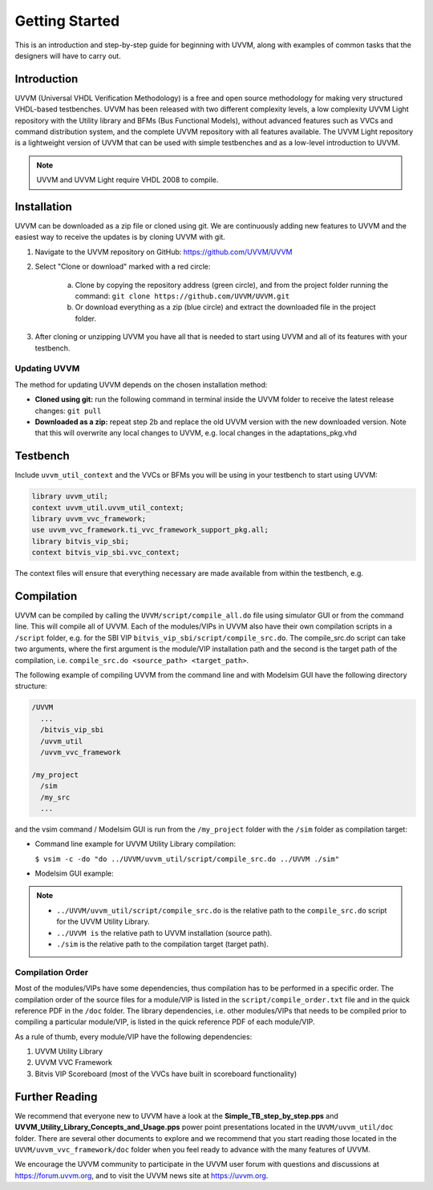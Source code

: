 .. _getting_started:

##################################################################################################################################
Getting Started
##################################################################################################################################
This is an introduction and step-by-step guide for beginning with UVVM, along with examples of common tasks that the designers 
will have to carry out.

**********************************************************************************************************************************
Introduction
**********************************************************************************************************************************
UVVM (Universal VHDL Verification Methodology) is a free and open source methodology for making very structured VHDL-based 
testbenches. UVVM has been released with two different complexity levels, a low complexity UVVM Light repository with the Utility 
library and BFMs (Bus Functional Models), without advanced features such as VVCs and command distribution system, and the complete 
UVVM repository with all features available. The UVVM Light repository is a lightweight version of UVVM that can be used with 
simple testbenches and as a low-level introduction to UVVM.

.. note::

    UVVM and UVVM Light require VHDL 2008 to compile.

**********************************************************************************************************************************
Installation
**********************************************************************************************************************************
UVVM can be downloaded as a zip file or cloned using git. We are continuously adding new features to UVVM and the easiest way to 
receive the updates is by cloning UVVM with git.

#. Navigate to the UVVM repository on GitHub: https://github.com/UVVM/UVVM
#. Select "Clone or download" marked with a red circle:

    a. Clone by copying the repository address (green circle), and from the project folder running the command: 
       ``git clone https://github.com/UVVM/UVVM.git``
    b. Or download everything as a zip (blue circle) and extract the downloaded file in the project folder.

#. After cloning or unzipping UVVM you have all that is needed to start using UVVM and all of its features with your testbench.

.. figure:: images/uvvm_getting_started/clone_download_instructions.png
   :width: 700
   :align: center
   :alt: UVVM on GitHub

Updating UVVM
==================================================================================================================================
The method for updating UVVM depends on the chosen installation method:

* **Cloned using git:** run the following command in terminal inside the UVVM folder to receive the latest release changes: 
  ``git pull``

* **Downloaded as a zip:** repeat step 2b and replace the old UVVM version with the new downloaded version. Note that this will 
  overwrite any local changes to UVVM, e.g. local changes in the adaptations_pkg.vhd

**********************************************************************************************************************************
Testbench
**********************************************************************************************************************************
Include ``uvvm_util_context`` and the VVCs or BFMs you will be using in your testbench to start using UVVM:

.. code-block:: vhdl

    library uvvm_util;
    context uvvm_util.uvvm_util_context;
    library uvvm_vvc_framework;
    use uvvm_vvc_framework.ti_vvc_framework_support_pkg.all;
    library bitvis_vip_sbi;
    context bitvis_vip_sbi.vvc_context;

The context files will ensure that everything necessary are made available from within the testbench, e.g.
   
.. image:: images/uvvm_getting_started/testbench_with_sbi_vvc.png
   :width: 500
   :name: testbench_example

**********************************************************************************************************************************
Compilation
**********************************************************************************************************************************
UVVM can be compiled by calling the ``UVVM/script/compile_all.do`` file using simulator GUI or from the command line. This will 
compile all of UVVM. Each of the modules/VIPs in UVVM also have their own compilation scripts in a ``/script`` folder, e.g. for 
the SBI VIP ``bitvis_vip_sbi/script/compile_src.do``. The compile_src.do script can take two arguments, where the first argument 
is the module/VIP installation path and the second is the target path of the compilation, i.e. 
``compile_src.do <source_path> <target_path>``.

The following example of compiling UVVM from the command line and with Modelsim GUI have the following directory structure:

.. code-block:: console

    /UVVM 
      ...
      /bitvis_vip_sbi 
      /uvvm_util 
      /uvvm_vvc_framework

    /my_project 
      /sim
      /my_src 
      ...

and the vsim command / Modelsim GUI is run from the ``/my_project`` folder with the ``/sim`` folder as compilation target:

* Command line example for UVVM Utility Library compilation:
  
  ``$ vsim -c -do "do ../UVVM/uvvm_util/script/compile_src.do ../UVVM ./sim"``

* Modelsim GUI example:

.. image:: images/uvvm_getting_started/modelsim_gui_compilation.png
   :width: 500
   :name: modelsim_gui

.. note::

    * ``../UVVM/uvvm_util/script/compile_src.do`` is the relative path to the ``compile_src.do`` script for the UVVM Utility Library.
    * ``../UVVM is`` the relative path to UVVM installation (source path).
    * ``./sim`` is the relative path to the compilation target (target path).

Compilation Order
==================================================================================================================================
Most of the modules/VIPs have some dependencies, thus compilation has to be performed in a specific order. The compilation order 
of the source files for a module/VIP is listed in the ``script/compile_order.txt`` file and in the quick reference PDF in the 
``/doc`` folder. The library dependencies, i.e. other modules/VIPs that needs to be compiled prior to compiling a particular 
module/VIP, is listed in the quick reference PDF of each module/VIP.

As a rule of thumb, every module/VIP have the following dependencies:

#. UVVM Utility Library
#. UVVM VVC Framework
#. Bitvis VIP Scoreboard (most of the VVCs have built in scoreboard functionality)

**********************************************************************************************************************************
Further Reading
**********************************************************************************************************************************
We recommend that everyone new to UVVM have a look at the **Simple_TB_step_by_step.pps** and 
**UVVM_Utility_Library_Concepts_and_Usage.pps** power point presentations located in the ``UVVM/uvvm_util/doc`` folder. There are 
several other documents to explore and we recommend that you start reading those located in the ``UVVM/uvvm_vvc_framework/doc`` 
folder when you feel ready to advance with the many features of UVVM.

We encourage the UVVM community to participate in the UVVM user forum with questions and discussions at https://forum.uvvm.org, 
and to visit the UVVM news site at https://uvvm.org.

